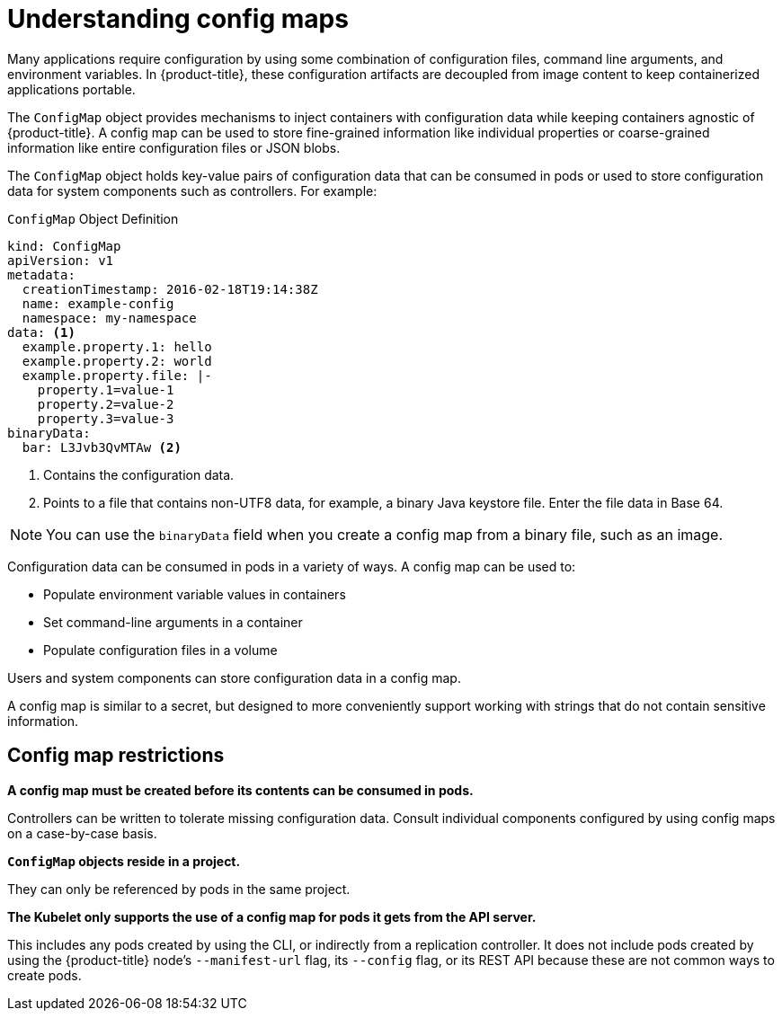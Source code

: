 // Module included in the following assemblies:
//
// * authentication/configmaps.adoc

:_mod-docs-content-type: CONCEPT
[id="nodes-pods-configmap-overview_{context}"]
= Understanding config maps

Many applications require configuration by using some combination of configuration files, command line arguments, and environment variables. In {product-title}, these configuration artifacts are decoupled from image content to keep containerized applications portable.

The `ConfigMap` object provides mechanisms to inject containers with configuration data while keeping containers agnostic of {product-title}. A config map can be used to store fine-grained information like individual properties or coarse-grained information like entire configuration files or JSON blobs.

The `ConfigMap` object holds key-value pairs of configuration data that can be consumed in pods or used to store configuration data for system components such as controllers. For example:

.`ConfigMap` Object Definition
[source,yaml]
----
kind: ConfigMap
apiVersion: v1
metadata:
  creationTimestamp: 2016-02-18T19:14:38Z
  name: example-config
  namespace: my-namespace
data: <1>
  example.property.1: hello
  example.property.2: world
  example.property.file: |-
    property.1=value-1
    property.2=value-2
    property.3=value-3
binaryData:
  bar: L3Jvb3QvMTAw <2>
----
<1> Contains the configuration data.
<2> Points to a file that contains non-UTF8 data, for example, a binary Java keystore file. Enter the file data in Base 64.

[NOTE]
====
You can use the `binaryData` field when you create a config map from a binary file, such as an image.
====

Configuration data can be consumed in pods in a variety of ways. A config map can be used to:

* Populate environment variable values in containers
* Set command-line arguments in a container
* Populate configuration files in a volume

Users and system components can store configuration data in a config map.

A config map is similar to a secret, but designed to more conveniently support working with strings that do not contain sensitive information.

[discrete]
== Config map restrictions

*A config map must be created before its contents can be consumed in pods.*

Controllers can be written to tolerate missing configuration data. Consult individual components configured by using config maps on a case-by-case basis.

*`ConfigMap` objects reside in a project.*

They can only be referenced by pods in the same project.

*The Kubelet only supports the use of a config map for pods it gets from the API server.*

This includes any pods created by using the CLI, or indirectly from a replication controller. It does not include pods created by using the {product-title} node's `--manifest-url` flag, its `--config` flag, or its REST API because these are not common ways to create pods.
